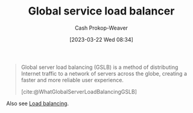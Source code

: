 :PROPERTIES:
:ID:       fe0a27cf-4e5d-4f3f-a291-6b886524b002
:ROAM_ALIASES: "Global service load balancing" "Global server load balancing" GSLB "Global server load balancer"
:ROAM_REFS: [cite:@WhatGlobalServerLoadBalancingGSLB]
:LAST_MODIFIED: [2023-09-11 Mon 05:51]
:END:
#+title: Global service load balancer
#+hugo_custom_front_matter: :slug "fe0a27cf-4e5d-4f3f-a291-6b886524b002"
#+author: Cash Prokop-Weaver
#+date: [2023-03-22 Wed 08:34]
#+filetags: :concept:

#+begin_quote
Global server load balancing (GSLB) is a method of distributing Internet traffic to a network of servers across the globe, creating a faster and more reliable user experience.

[cite:@WhatGlobalServerLoadBalancingGSLB]
#+end_quote

Also see [[id:44890929-fa24-4a69-b261-04107a005903][Load balancing]].

* Flashcards :noexport:
** Describe :fc:
:PROPERTIES:
:CREATED: [2023-03-22 Wed 08:37]
:FC_CREATED: 2023-03-22T15:38:09Z
:FC_TYPE:  double
:ID:       ca08aa12-1f93-4821-a3ed-bb8e3e09ec66
:END:
:REVIEW_DATA:
| position | ease | box | interval | due                  |
|----------+------+-----+----------+----------------------|
| front    | 2.50 |   7 |   216.33 | 2024-03-31T20:38:59Z |
| back     | 2.50 |   7 |   208.62 | 2024-04-07T03:46:02Z |
:END:

[[id:fe0a27cf-4e5d-4f3f-a291-6b886524b002][Global service load balancing]]

*** Back
The method of distributing Internet traffic to a network of servers around the globe.
*** Source
[cite:@WhatGlobalServerLoadBalancingGSLB]
#+print_bibliography: